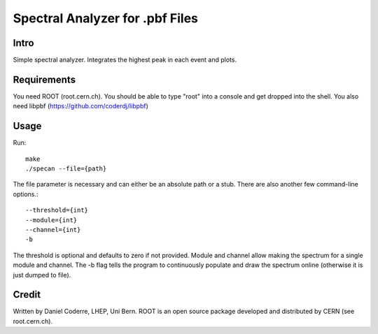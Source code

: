 Spectral Analyzer for .pbf Files
################################

Intro
-----

Simple spectral analyzer. Integrates the highest peak in each
event and plots.

Requirements
------------

You need ROOT (root.cern.ch). You should be able to type "root" into a
console and get dropped into the shell. You also need libpbf
(https://github.com/coderdj/libpbf)

Usage
-----

Run::

  make
  ./specan --file={path} 

The file parameter is necessary and can either be an absolute path or
a stub. There are also another few command-line options.::

  --threshold={int}
  --module={int}
  --channel={int}
  -b 

The threshold is optional and defaults to zero if not provided. Module and channel allow making the spectrum for a single module and channel. The -b flag tells the program to continuously populate and draw the spectrum online (otherwise it is just dumped to file). 

Credit
------

Written by Daniel Coderre, LHEP, Uni Bern. ROOT is an open source
package developed and distributed by CERN (see root.cern.ch). 
